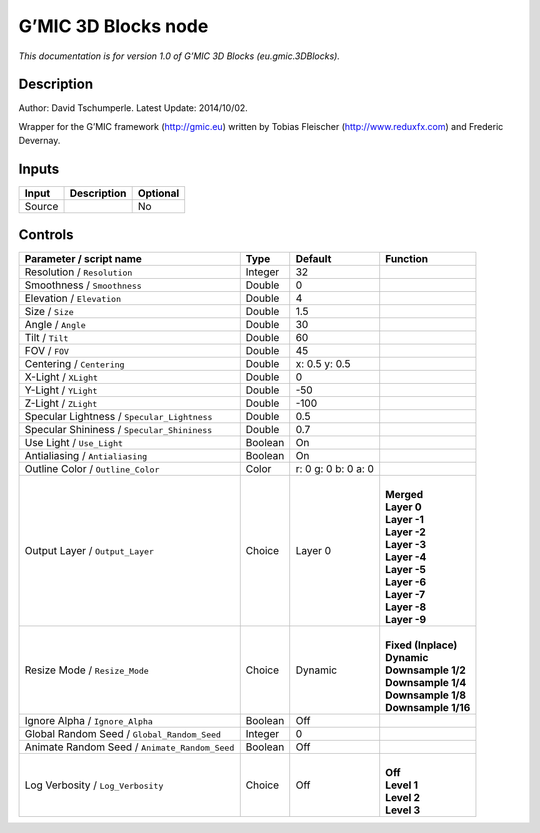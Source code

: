 .. _eu.gmic.3DBlocks:

.. raw:: html

   <!-- Do not edit this file! It is generated automatically by Natron itself. -->

G’MIC 3D Blocks node
====================

*This documentation is for version 1.0 of G’MIC 3D Blocks (eu.gmic.3DBlocks).*

Description
-----------

Author: David Tschumperle. Latest Update: 2014/10/02.

Wrapper for the G’MIC framework (http://gmic.eu) written by Tobias Fleischer (http://www.reduxfx.com) and Frederic Devernay.

Inputs
------

+--------+-------------+----------+
| Input  | Description | Optional |
+========+=============+==========+
| Source |             | No       |
+--------+-------------+----------+

Controls
--------

.. tabularcolumns:: |>{\raggedright}p{0.2\columnwidth}|>{\raggedright}p{0.06\columnwidth}|>{\raggedright}p{0.07\columnwidth}|p{0.63\columnwidth}|

.. cssclass:: longtable

+-----------------------------------------------+---------+---------------------+-----------------------+
| Parameter / script name                       | Type    | Default             | Function              |
+===============================================+=========+=====================+=======================+
| Resolution / ``Resolution``                   | Integer | 32                  |                       |
+-----------------------------------------------+---------+---------------------+-----------------------+
| Smoothness / ``Smoothness``                   | Double  | 0                   |                       |
+-----------------------------------------------+---------+---------------------+-----------------------+
| Elevation / ``Elevation``                     | Double  | 4                   |                       |
+-----------------------------------------------+---------+---------------------+-----------------------+
| Size / ``Size``                               | Double  | 1.5                 |                       |
+-----------------------------------------------+---------+---------------------+-----------------------+
| Angle / ``Angle``                             | Double  | 30                  |                       |
+-----------------------------------------------+---------+---------------------+-----------------------+
| Tilt / ``Tilt``                               | Double  | 60                  |                       |
+-----------------------------------------------+---------+---------------------+-----------------------+
| FOV / ``FOV``                                 | Double  | 45                  |                       |
+-----------------------------------------------+---------+---------------------+-----------------------+
| Centering / ``Centering``                     | Double  | x: 0.5 y: 0.5       |                       |
+-----------------------------------------------+---------+---------------------+-----------------------+
| X-Light / ``XLight``                          | Double  | 0                   |                       |
+-----------------------------------------------+---------+---------------------+-----------------------+
| Y-Light / ``YLight``                          | Double  | -50                 |                       |
+-----------------------------------------------+---------+---------------------+-----------------------+
| Z-Light / ``ZLight``                          | Double  | -100                |                       |
+-----------------------------------------------+---------+---------------------+-----------------------+
| Specular Lightness / ``Specular_Lightness``   | Double  | 0.5                 |                       |
+-----------------------------------------------+---------+---------------------+-----------------------+
| Specular Shininess / ``Specular_Shininess``   | Double  | 0.7                 |                       |
+-----------------------------------------------+---------+---------------------+-----------------------+
| Use Light / ``Use_Light``                     | Boolean | On                  |                       |
+-----------------------------------------------+---------+---------------------+-----------------------+
| Antialiasing / ``Antialiasing``               | Boolean | On                  |                       |
+-----------------------------------------------+---------+---------------------+-----------------------+
| Outline Color / ``Outline_Color``             | Color   | r: 0 g: 0 b: 0 a: 0 |                       |
+-----------------------------------------------+---------+---------------------+-----------------------+
| Output Layer / ``Output_Layer``               | Choice  | Layer 0             | |                     |
|                                               |         |                     | | **Merged**          |
|                                               |         |                     | | **Layer 0**         |
|                                               |         |                     | | **Layer -1**        |
|                                               |         |                     | | **Layer -2**        |
|                                               |         |                     | | **Layer -3**        |
|                                               |         |                     | | **Layer -4**        |
|                                               |         |                     | | **Layer -5**        |
|                                               |         |                     | | **Layer -6**        |
|                                               |         |                     | | **Layer -7**        |
|                                               |         |                     | | **Layer -8**        |
|                                               |         |                     | | **Layer -9**        |
+-----------------------------------------------+---------+---------------------+-----------------------+
| Resize Mode / ``Resize_Mode``                 | Choice  | Dynamic             | |                     |
|                                               |         |                     | | **Fixed (Inplace)** |
|                                               |         |                     | | **Dynamic**         |
|                                               |         |                     | | **Downsample 1/2**  |
|                                               |         |                     | | **Downsample 1/4**  |
|                                               |         |                     | | **Downsample 1/8**  |
|                                               |         |                     | | **Downsample 1/16** |
+-----------------------------------------------+---------+---------------------+-----------------------+
| Ignore Alpha / ``Ignore_Alpha``               | Boolean | Off                 |                       |
+-----------------------------------------------+---------+---------------------+-----------------------+
| Global Random Seed / ``Global_Random_Seed``   | Integer | 0                   |                       |
+-----------------------------------------------+---------+---------------------+-----------------------+
| Animate Random Seed / ``Animate_Random_Seed`` | Boolean | Off                 |                       |
+-----------------------------------------------+---------+---------------------+-----------------------+
| Log Verbosity / ``Log_Verbosity``             | Choice  | Off                 | |                     |
|                                               |         |                     | | **Off**             |
|                                               |         |                     | | **Level 1**         |
|                                               |         |                     | | **Level 2**         |
|                                               |         |                     | | **Level 3**         |
+-----------------------------------------------+---------+---------------------+-----------------------+
